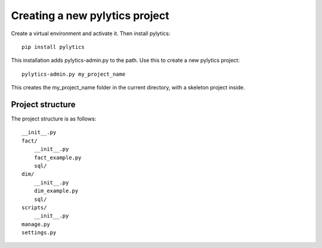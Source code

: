 Creating a new pylytics project
===============================
Create a virtual environment and activate it. Then install pylytics::

    pip install pylytics

This installation adds pylytics-admin.py to the path. Use this to create a new pylytics project::

    pylytics-admin.py my_project_name

This creates the my_project_name folder in the current directory, with a skeleton project inside.

Project structure
-----------------

The project structure is as follows::

    __init__.py
    fact/
        __init__.py
        fact_example.py
        sql/
    dim/
        __init__.py
        dim_example.py
        sql/
    scripts/
        __init__.py
    manage.py
    settings.py
